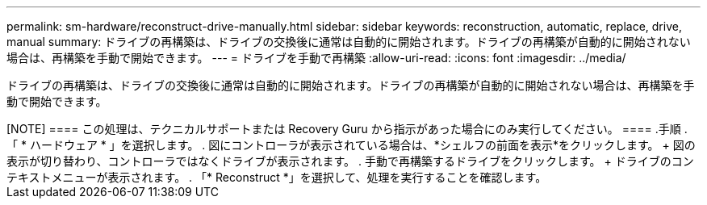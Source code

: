 ---
permalink: sm-hardware/reconstruct-drive-manually.html 
sidebar: sidebar 
keywords: reconstruction, automatic, replace, drive, manual 
summary: ドライブの再構築は、ドライブの交換後に通常は自動的に開始されます。ドライブの再構築が自動的に開始されない場合は、再構築を手動で開始できます。 
---
= ドライブを手動で再構築
:allow-uri-read: 
:icons: font
:imagesdir: ../media/


[role="lead"]
ドライブの再構築は、ドライブの交換後に通常は自動的に開始されます。ドライブの再構築が自動的に開始されない場合は、再構築を手動で開始できます。

+++++

[NOTE]
====
この処理は、テクニカルサポートまたは Recovery Guru から指示があった場合にのみ実行してください。

====
.手順
. 「 * ハードウェア * 」を選択します。
. 図にコントローラが表示されている場合は、*シェルフの前面を表示*をクリックします。
+
図の表示が切り替わり、コントローラではなくドライブが表示されます。

. 手動で再構築するドライブをクリックします。
+
ドライブのコンテキストメニューが表示されます。

. 「* Reconstruct *」を選択して、処理を実行することを確認します。

